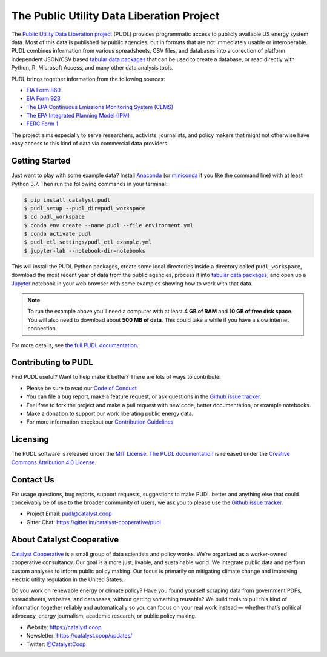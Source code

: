
The Public Utility Data Liberation Project
============================================
.. image:: https://travis-ci.org/catalyst-cooperative/pudl.svg?branch=master
   :target: https://travis-ci.org/catalyst-cooperative/pudl
   :alt: Build Status

.. image:: https://codecov.io/gh/catalyst-cooperative/pudl/branch/master/graph/badge.svg
   :target: https://codecov.io/gh/catalyst-cooperative/pudl
   :alt: codecov

.. image:: https://api.codacy.com/project/badge/Grade/2fead07adef249c08288d0bafae7cbb5
   :target: https://app.codacy.com/app/zaneselvans/pudl
   :alt: Codacy Badge

.. image:: https://readthedocs.org/projects/catalyst-cooperative-pudl/badge/?version=latest
   :target: https://catalyst-cooperative-pudl.readthedocs.io/en/latest/
   :alt: Documentation Status

.. image:: https://badges.gitter.im/catalyst-cooperative/pudl.svg
   :target: https://gitter.im/catalyst-cooperative/pudl
   :alt: Join the chat at https://gitter.im/catalyst-cooperative/pudl

.. image:: https://mybinder.org/badge.svg
   :target: https://mybinder.org/v2/gh/catalyst-cooperative/pudl/master
   :alt: Binder

.. readme-intro

The `Public Utility Data Liberation project <https://catalyst.coop/pudl/>`__
(PUDL) provides programmatic access to publicly available US energy system
data. Most of this data is published by public agencies, but in formats that
are not immediately usable or interoperable. PUDL combines information from
various spreadsheets, CSV files, and databases into a collection of platform
independent JSON/CSV based `tabular data packages
<https://https://frictionlessdata.io/docs/tabular-data-package/>`__ that can be
used to create a database, or read directly with Python, R, Microsoft Access,
and many other data analysis tools.

PUDL brings together information from the following sources:

* `EIA Form 860 <https://www.eia.gov/electricity/data/eia860/>`__
* `EIA Form 923 <https://www.eia.gov/electricity/data/eia923/>`__
* `The EPA Continuous Emissions Monitoring System (CEMS) <https://ampd.epa.gov/ampd/>`__
* `The EPA Integrated Planning Model (IPM) <https://www.epa.gov/airmarkets/national-electric-energy-data-system-needs-v6>`__
* `FERC Form 1 <https://www.ferc.gov/docs-filing/forms/form-1/data.asp>`__

The project aims especially to serve researchers, activists, journalists, and
policy makers that might not otherwise have easy access to this kind of data
via commercial data providers.

Getting Started
^^^^^^^^^^^^^^^

Just want to play with some example data? Install
`Anaconda <https://www.anaconda.com/distribution/>`__
(or `miniconda <https://docs.conda.io/en/latest/miniconda.html>`__
if you like the command line) with at least Python 3.7. Then run the following
commands in your terminal:

.. code-block:: console

    $ pip install catalyst.pudl
    $ pudl_setup --pudl_dir=pudl_workspace
    $ cd pudl_workspace
    $ conda env create --name pudl --file environment.yml
    $ conda activate pudl
    $ pudl_etl settings/pudl_etl_example.yml
    $ jupyter-lab --notebook-dir=notebooks

This will install the PUDL Python packages, create some local directories
inside a directory called ``pudl_workspace``, download the most recent year of
data from the public agencies, process it into `tabular data packages
<https://frictionlessdata.io/docs/tabular-data-package/>`__, and open up a
`Jupyter <https://jupyter.org>`__ notebook in your web browser with some
examples showing how to work with that data.

.. Note::

    To run the example above you'll need a computer with at least **4 GB of
    RAM** and **10 GB of free disk space**. You will also need to download
    about **500 MB of data**. This could take a while if you have a slow
    internet connection.

For more details, see `the full PUDL documentation
<https://catalyst-cooperative-pudl.readthedocs.io/>`__.


Contributing to PUDL
^^^^^^^^^^^^^^^^^^^^

Find PUDL useful? Want to help make it better? There are lots of ways to
contribute!

* Please be sure to read our `Code of Conduct <https://catalyst-cooperative-pudl.readthedocs.io/en/latest/CODE_OF_CONDUCT.html>`__
* You can file a bug report, make a feature request, or ask questions in the
  `Github issue tracker
  <https://github.com/catalyst-cooperative/pudl/issues>`__.
* Feel free to fork the project and make a pull request with new code,
  better documentation, or example notebooks.
* Make a donation to support our work liberating public energy data.
* For more information checkout our `Contribution Guidelines
  <https://catalyst-cooperative-pudl.readthedocs.io/en/latest/CONTRIBUTING.html>`__

Licensing
^^^^^^^^^

The PUDL software is released under the `MIT License
<https://opensource.org/licenses/MIT>`__. `The PUDL documentation
<https://catalyst-cooperative-pudl.readthedocs.io>`__ is released under the
`Creative Commons Attribution 4.0 License
<https://creativecommons.org/licenses/by/4.0/>`__.

Contact Us
^^^^^^^^^^

For usage questions, bug reports, support requests, suggestions to make PUDL
better and anything else that could conceivably be of use to the broader
community of users, we ask you to please use the `Github issue tracker
<https://github.com/catalyst-cooperative/pudl/issues>`__.

* Project Email: `pudl@catalyst.coop <mailto:pudl@catalyst.coop>`__
* Gitter Chat: https://gitter.im/catalyst-cooperative/pudl


About Catalyst Cooperative
^^^^^^^^^^^^^^^^^^^^^^^^^^^

`Catalyst Cooperative <https://catalyst.coop>`__ is a small group of data
scientists and policy wonks. We’re organized as a worker-owned cooperative
consultancy. Our goal is a more just, livable, and sustainable world. We
integrate public data and perform custom analyses to inform public policy
making. Our focus is primarily on mitigating climate change and improving
electric utility regulation in the United States.

Do you work on renewable energy or climate policy? Have you found yourself
scraping data from government PDFs, spreadsheets, websites, and databases,
without getting something reusable? We build tools to pull this kind of
information together reliably and automatically so you can focus on your real
work instead — whether that’s political advocacy, energy journalism, academic
research, or public policy making.

* Website: https://catalyst.coop
* Newsletter: https://catalyst.coop/updates/
* Twitter: `@CatalystCoop <https://twitter.com/CatalystCoop>`__
